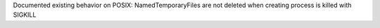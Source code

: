 Documented existing behavior on POSIX: NamedTemporaryFiles are not deleted when creating process is killed with SIGKILL